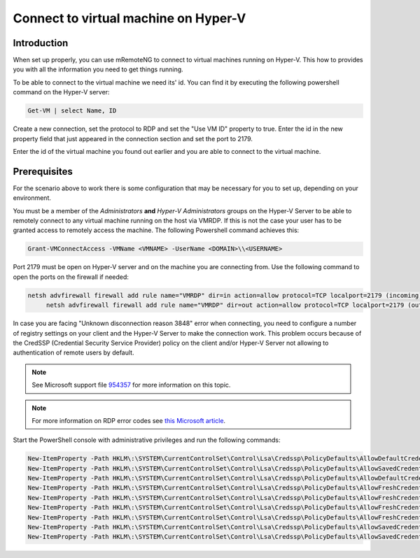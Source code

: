*************************************
Connect to virtual machine on Hyper-V
*************************************

Introduction
============
When set up properly, you can use mRemoteNG to connect to virtual machines running on Hyper-V.
This how to provides you with all the information you need to get things running.

To be able to connect to the virtual machine we need its' id.
You can find it by executing the following powershell command on the Hyper-V server:

.. code-block:: powershell

   Get-VM | select Name, ID

Create a new connection, set the protocol to RDP and set the "Use VM ID" property to true.
Enter the id in the new property field that just appeared in the connection section and set the port to 2179.

Enter the id of the virtual machine you found out earlier and you are able to connect to the virtual machine.

Prerequisites
=============
For the scenario above to work there is some configuration that may be necessary for you to set up, depending on your environment.

You must be a member of the *Administrators* **and** *Hyper-V Administrators* groups on the Hyper-V Server to be able to remotely connect to any virtual machine running on the host via VMRDP.
If this is not the case your user has to be granted access to remotely access the machine.
The following Powershell command achieves this:

.. code-block:: powershell

   Grant-VMConnectAccess -VMName <VMNAME> -UserName <DOMAIN>\\<USERNAME>

Port 2179 must be open on Hyper-V server and on the machine you are connecting from. Use the following command to open the ports on the firewall if needed:

.. code-block:: powershell

   netsh advfirewall firewall add rule name="VMRDP" dir=in action=allow protocol=TCP localport=2179 (incoming)
	netsh advfirewall firewall add rule name="VMRDP" dir=out action=allow protocol=TCP localport=2179 (outgoing)

In case you are facing "Unknown disconnection reason 3848" error when connecting, you need to configure a number of registry settings on your client and the Hyper-V Server to make the connection work.
This problem occurs because of the CredSSP (Credential Security Service Provider) policy on the client and/or Hyper-V Server not allowing to authentication of remote users by default.

.. note::

   See Microsoft support file `954357 <https://support.microsoft.com/en-us/help/954357/when-i-use-the-virtual-machine-connection-tool-to-connect-to-a-virtual>`_ for more information on this topic.
    
.. note::

   For more information on RDP error codes see `this Microsoft article <https://social.technet.microsoft.com/wiki/contents/articles/37870.rds-remote-desktop-client-disconnect-codes-and-reasons.aspx>`_.

Start the PowerShell console with administrative privileges and run the following commands:

.. code-block:: powershell

   New-ItemProperty -Path HKLM\:\SYSTEM\CurrentControlSet\Control\Lsa\Credssp\PolicyDefaults\AllowDefaultCredentialsDomain -Name Hyper-V -PropertyType String -Value "*" -Force
   New-ItemProperty -Path HKLM\:\SYSTEM\CurrentControlSet\Control\Lsa\Credssp\PolicyDefaults\AllowSavedCredentialsDomain -Name Hyper-V -PropertyType String -Value "*" -Force
   New-ItemProperty -Path HKLM\:\SYSTEM\CurrentControlSet\Control\Lsa\Credssp\PolicyDefaults\AllowDefaultCredentials -Name Hyper-V -PropertyType String -Value "*" -Force
   New-ItemProperty -Path HKLM\:\SYSTEM\CurrentControlSet\Control\Lsa\Credssp\PolicyDefaults\AllowFreshCredentialsDomain -Name Hyper-V -PropertyType String -Value "*" -Force
   New-ItemProperty -Path HKLM\:\SYSTEM\CurrentControlSet\Control\Lsa\Credssp\PolicyDefaults\AllowFreshCredentials -Name Hyper-V -PropertyType String -Value "*" -Force
   New-ItemProperty -Path HKLM\:\SYSTEM\CurrentControlSet\Control\Lsa\Credssp\PolicyDefaults\AllowFreshCredentialsWhenNTLMOnly -Name Hyper-V -PropertyType String -Value "*" -Force
   New-ItemProperty -Path HKLM\:\SYSTEM\CurrentControlSet\Control\Lsa\Credssp\PolicyDefaults\AllowFreshCredentialsWhenNTLMOnlyDomain -Name Hyper-V -PropertyType String -Value "*" -Force
   New-ItemProperty -Path HKLM\:\SYSTEM\CurrentControlSet\Control\Lsa\Credssp\PolicyDefaults\AllowSavedCredentials -Name Hyper-V -PropertyType String -Value "*" -Force
   New-ItemProperty -Path HKLM\:\SYSTEM\CurrentControlSet\Control\Lsa\Credssp\PolicyDefaults\AllowSavedCredentialsWhenNTLMOnly -Name Hyper-V -PropertyType String -Value "*" -Force
